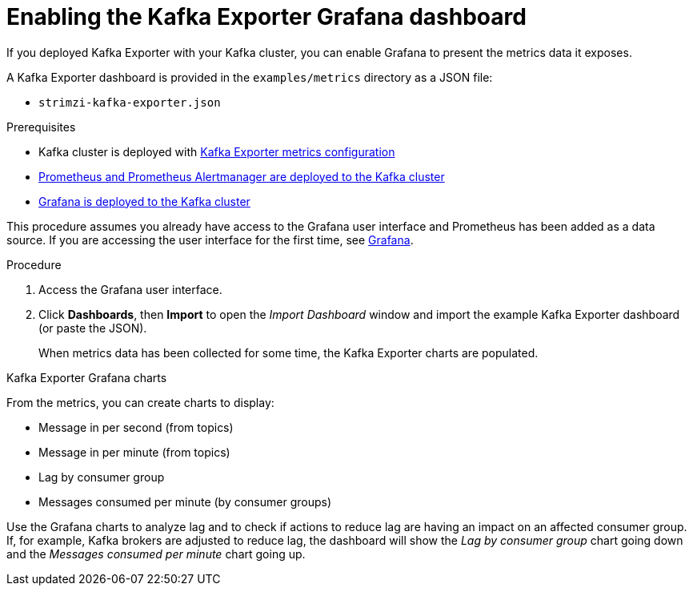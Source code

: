 // Module included in the following assemblies:
//
// metrics/assembly_metrics-kafka-exporter.adoc

[id='proc-kafka-exporter-enabling-{context}']

= Enabling the Kafka Exporter Grafana dashboard

If you deployed Kafka Exporter with your Kafka cluster, you can enable Grafana to present the metrics data it exposes.

A Kafka Exporter dashboard is provided in the `examples/metrics` directory as a JSON file:

* `strimzi-kafka-exporter.json`

.Prerequisites

* Kafka cluster is deployed with xref:proc-kafka-exporter-configuring-{context}[Kafka Exporter metrics configuration]
* xref:assembly-metrics-prometheus-{context}[Prometheus and Prometheus Alertmanager are deployed to the Kafka cluster]
* xref:proc-metrics-deploying-grafana-{context}[Grafana is deployed to the Kafka cluster]

This procedure assumes you already have access to the Grafana user interface and Prometheus has been added as a data source.
If you are accessing the user interface for the first time, see xref:assembly-metrics-grafana-{context}[Grafana].

.Procedure

. Access the Grafana user interface.

. Click *Dashboards*, then *Import* to open the _Import Dashboard_ window and import the example Kafka Exporter dashboard (or paste the JSON).
+
When metrics data has been collected for some time, the Kafka Exporter charts are populated.

.Kafka Exporter Grafana charts

From the metrics, you can create charts to display:

* Message in per second (from topics)
* Message in per minute (from topics)
* Lag by consumer group
* Messages consumed per minute (by consumer groups)

Use the Grafana charts to analyze lag and to check if actions to reduce lag are having an impact on an affected consumer group.
If, for example, Kafka brokers are adjusted to reduce lag, the dashboard will show the  _Lag by consumer group_ chart going down and the _Messages consumed per minute_ chart going up.
